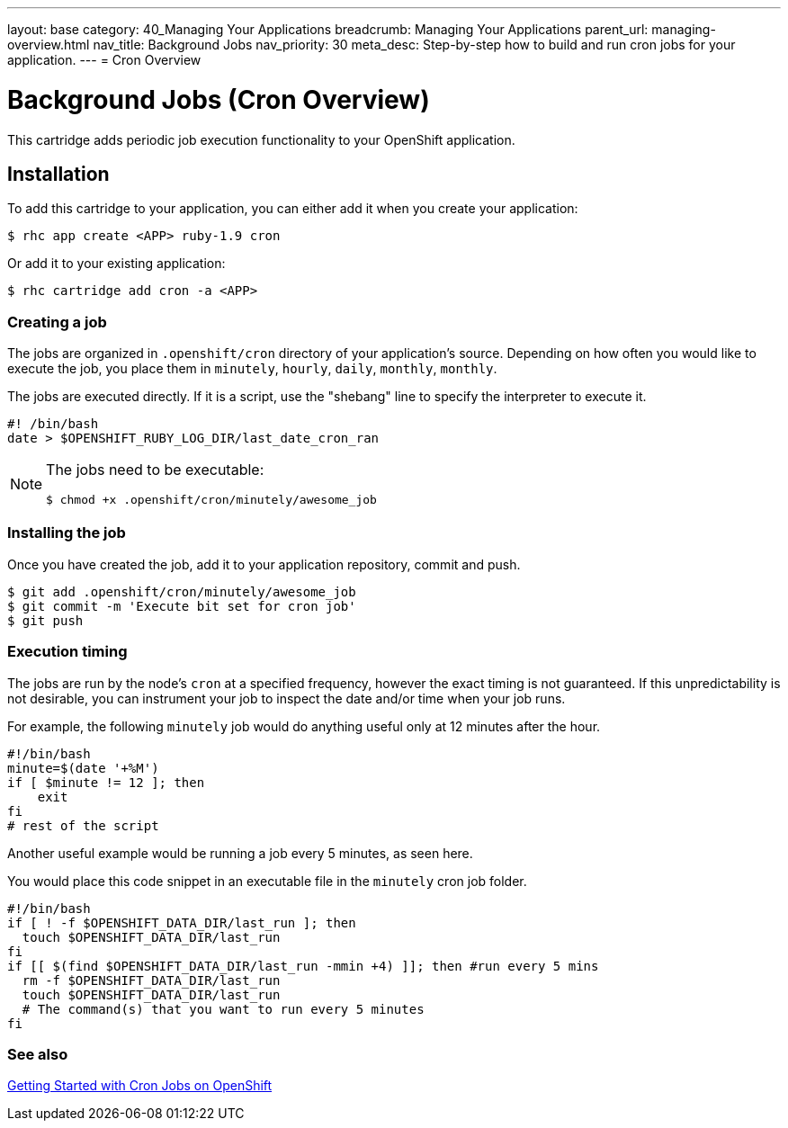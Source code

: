 ---
layout: base
category: 40_Managing Your Applications
breadcrumb: Managing Your Applications
parent_url: managing-overview.html
nav_title: Background Jobs
nav_priority: 30
meta_desc: Step-by-step how to build and run cron jobs for your application.
---
= Cron Overview

[float]
= Background Jobs (Cron Overview)
[.lead]
This cartridge adds periodic job execution functionality to your OpenShift application.

== Installation
To add this cartridge to your application, you can either add it when you create your application:

[source]
----
$ rhc app create <APP> ruby-1.9 cron
----

Or add it to your existing application:

[source]
----
$ rhc cartridge add cron -a <APP>
----

=== Creating a job
The jobs are organized in `.openshift/cron` directory of your application's source. Depending on how often you would like to execute the job, you place them in `minutely`, `hourly`, `daily`, `monthly`, `monthly`.

The jobs are executed directly. If it is a script, use the "shebang" line to specify the interpreter to execute it.

[source]
----
#! /bin/bash
date > $OPENSHIFT_RUBY_LOG_DIR/last_date_cron_ran
----

[NOTE]
====
The jobs need to be executable:

[source]
----
$ chmod +x .openshift/cron/minutely/awesome_job
----
====

=== Installing the job
Once you have created the job, add it to your application repository, commit and push.

[source]
----
$ git add .openshift/cron/minutely/awesome_job
$ git commit -m 'Execute bit set for cron job'
$ git push
----

=== Execution timing
The jobs are run by the node's `cron` at a specified frequency, however the exact timing is not guaranteed.
If this unpredictability is not desirable, you can instrument your job to inspect the date and/or time when your job runs.

For example, the following `minutely` job would do anything useful only at 12 minutes after the hour.

[source]
----
#!/bin/bash
minute=$(date '+%M')
if [ $minute != 12 ]; then
    exit
fi
# rest of the script
----

Another useful example would be running a job every 5 minutes, as seen here.

You would place this code snippet in an executable file in the `minutely` cron job folder.

[source]
----
#!/bin/bash
if [ ! -f $OPENSHIFT_DATA_DIR/last_run ]; then
  touch $OPENSHIFT_DATA_DIR/last_run
fi
if [[ $(find $OPENSHIFT_DATA_DIR/last_run -mmin +4) ]]; then #run every 5 mins
  rm -f $OPENSHIFT_DATA_DIR/last_run
  touch $OPENSHIFT_DATA_DIR/last_run
  # The command(s) that you want to run every 5 minutes
fi
----
=== See also
https://blog.openshift.com/getting-started-with-cron-jobs-on-openshift[Getting Started with Cron Jobs on OpenShift]
